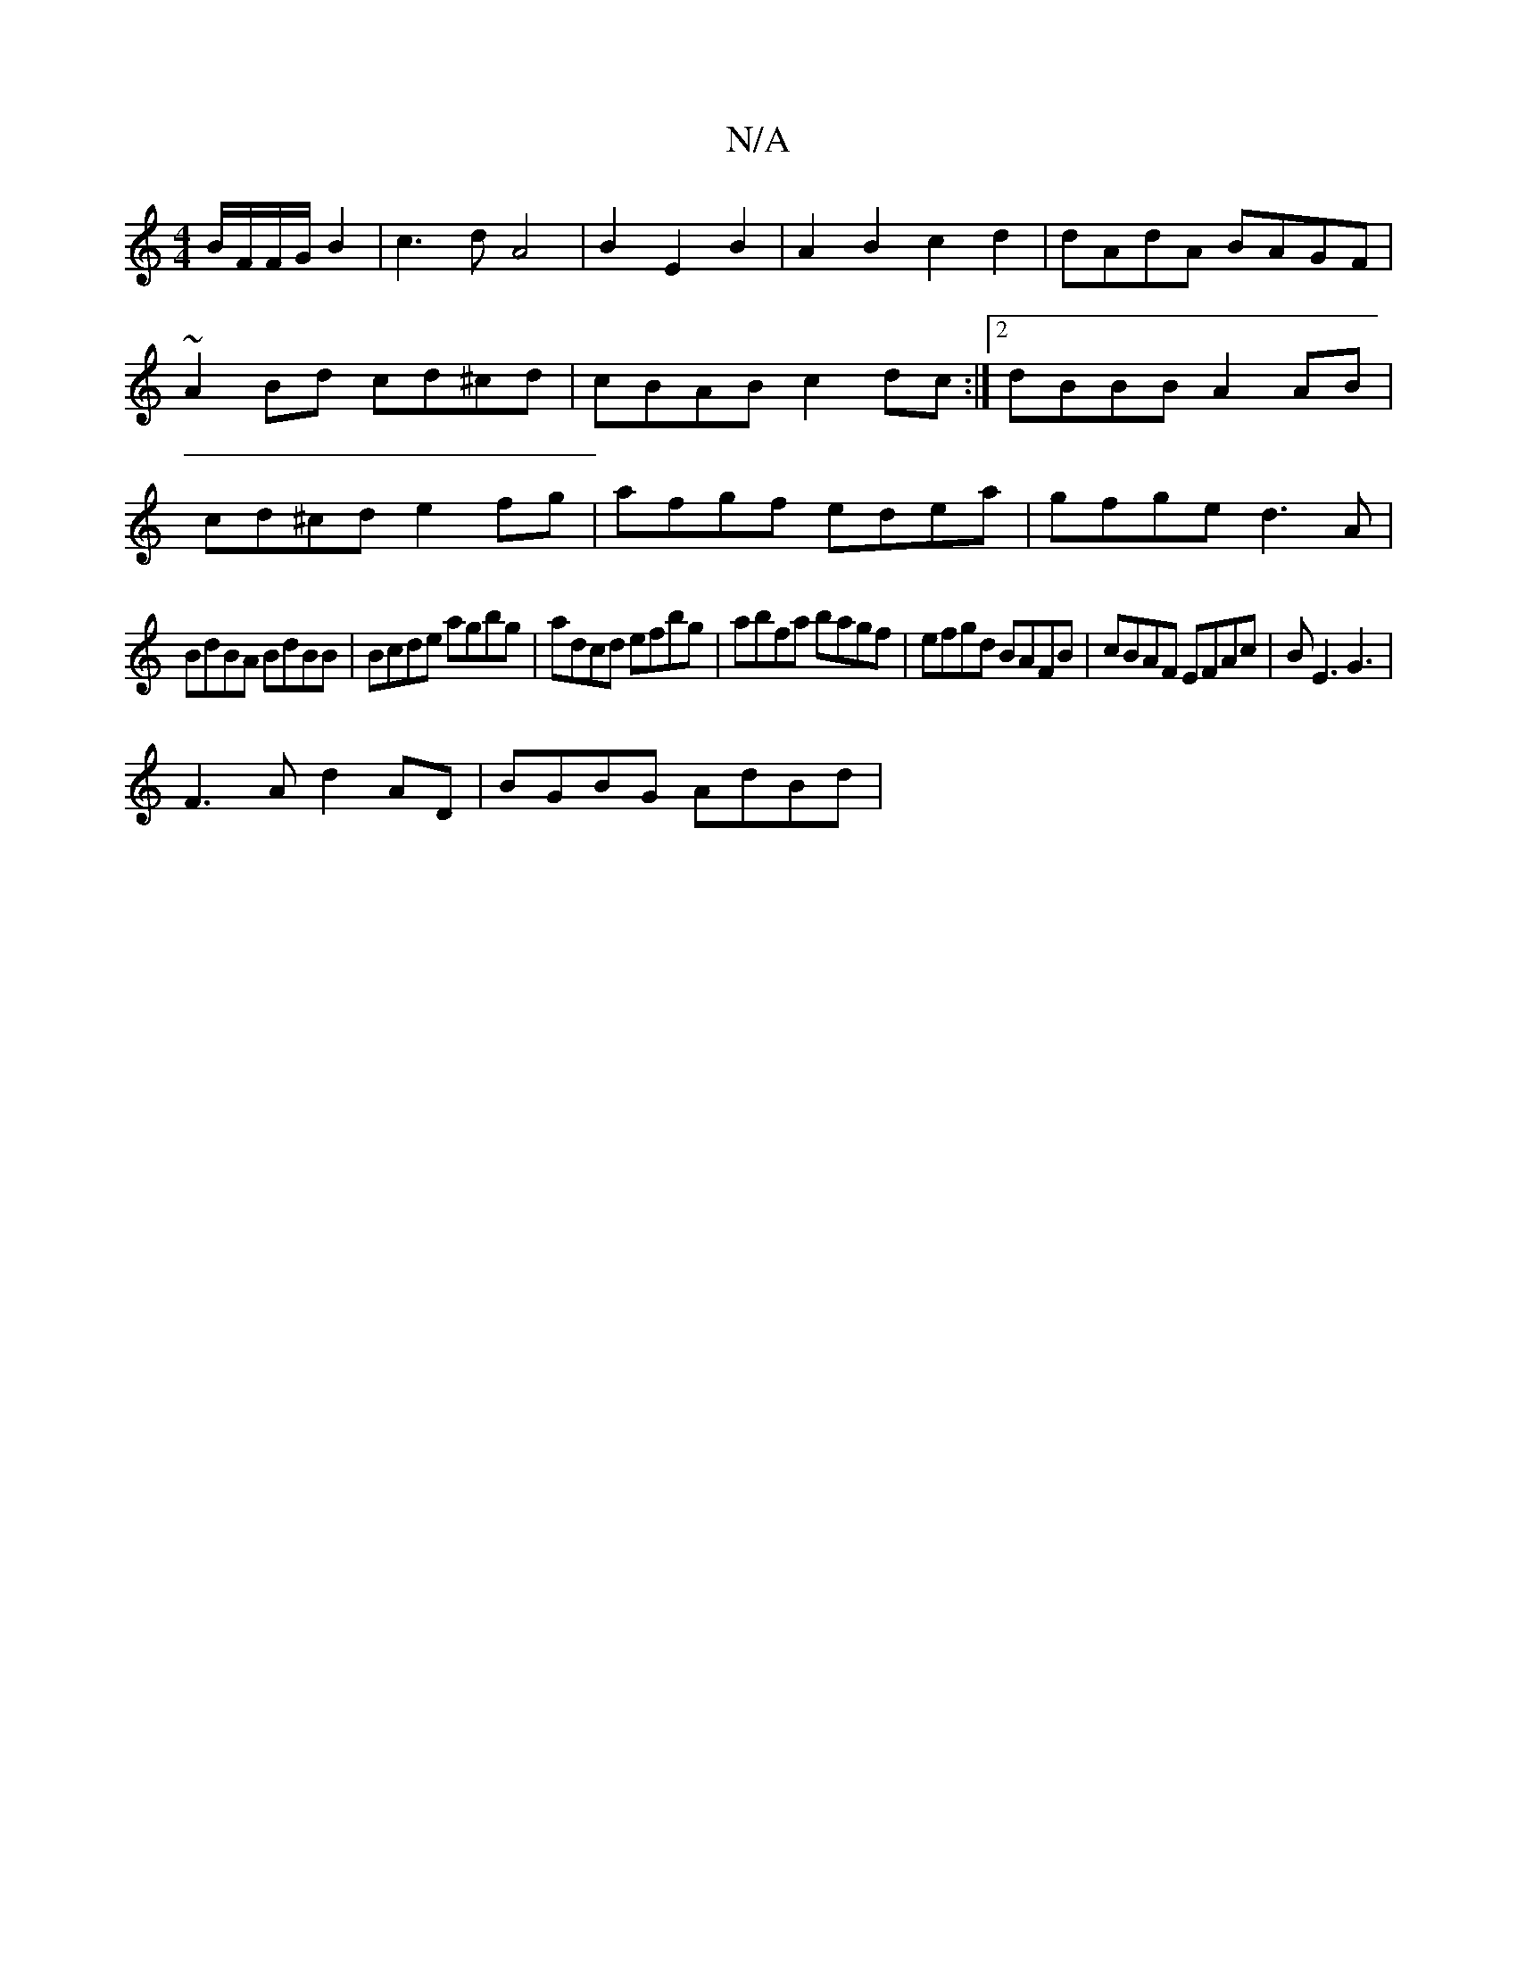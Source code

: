 X:1
T:N/A
M:4/4
R:N/A
K:Cmajor
B/F/F/G/B2|c3dA4|B2E2B2|A2B2c2d2|dAdA BAGF|~A2 Bd cd^cd| cBAB c2dc:|2 dBBB A2AB|cd^cd e2fg|afgf edea|gfge d3A|
BdBA BdBB|Bcde agbg|adcd efbg|abfa bagf|efgd BAFB|cBAF EFAc|BE3 G3|
F3A d2AD |BGBG AdBd|
